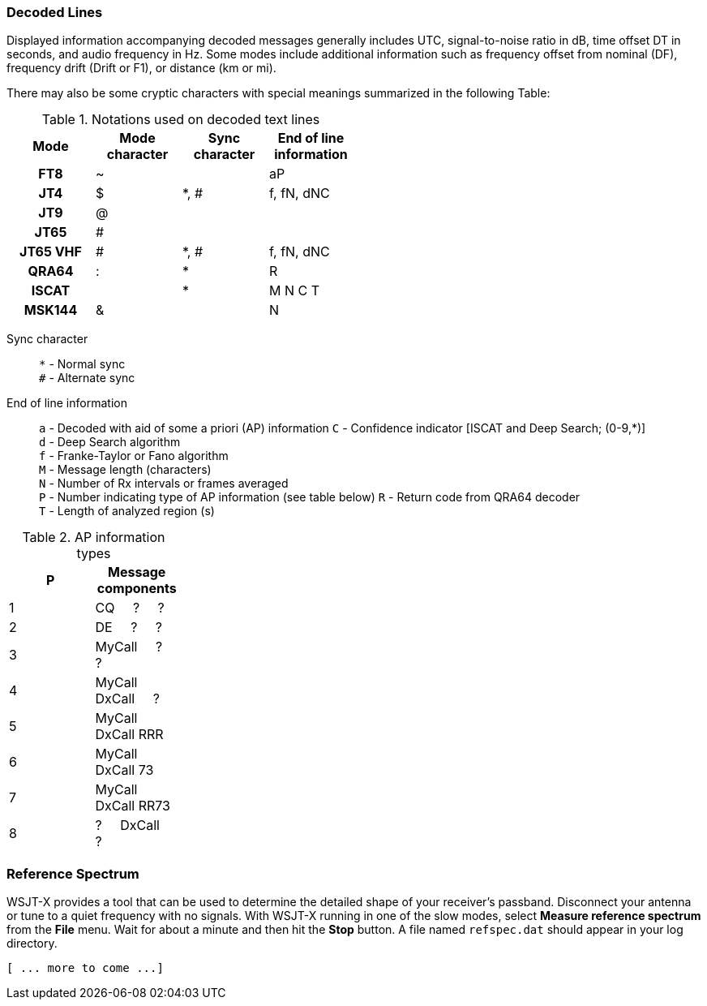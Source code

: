 === Decoded Lines

Displayed information accompanying decoded messages generally includes UTC,
signal-to-noise ratio in dB, time offset DT in seconds, and
audio frequency in Hz.  Some modes include additional information such
as frequency offset from nominal (DF), frequency drift (Drift or F1),
or distance (km or mi).

There may also be some cryptic characters with special meanings
summarized in the following Table:

[[DECODED_LINES_TABLE]]
.Notations used on decoded text lines
[width="50%",cols="h,3*^",frame=topbot,options="header"]
|===========================================
|Mode    |Mode character|Sync character|End of line information
|FT8     | ~            |      | aP
|JT4     | $            | *, # | f, fN, dNC
|JT9     | @            |      |
|JT65    | #            |      |
|JT65 VHF| #            | *, # | f, fN, dNC
|QRA64   | :            | *    | R
|ISCAT   |              | *    | M  N  C  T
|MSK144  | &            |      | N
|===========================================
Sync character::
 `*` - Normal sync +
 `#` - Alternate sync

End of line information::
 `a` - Decoded with aid of some a priori (AP) information
 `C` - Confidence indicator [ISCAT and Deep Search; (0-9,*)] +
 `d` - Deep Search algorithm +
 `f` - Franke-Taylor or Fano algorithm +
 `M` - Message length (characters) +
 `N` - Number of Rx intervals or frames averaged +
 `P` - Number indicating type of AP information (see table below)
 `R` - Return code from QRA64 decoder +
 `T` - Length of analyzed region (s)

[[AP_INFO_TABLE]]
.AP information types
[width="25%",cols="h10,<m20",frame=topbot,options="header"]
|===========================================
|P | Message components
|1 | CQ   &#160; &#160;   ?   &#160; &#160;   ? 
|2 | DE   &#160; &#160;   ?   &#160; &#160;   ? 
|3 | MyCall &#160; &#160; ?   &#160; &#160;   ? 
|4 | MyCall DxCall &#160; &#160;  ? 
|5 | MyCall DxCall RRR
|6 | MyCall DxCall 73
|7 | MyCall DxCall RR73
|8 |   ? &#160; &#160;   DxCall &#160; &#160; ?
|===========================================


=== Reference Spectrum

WSJT-X provides a tool that can be used to determine the detailed
shape of your receiver's passband.  Disconnect your antenna or tune to
a quiet frequency with no signals.  With WSJT-X running in one of the
slow modes, select *Measure reference spectrum* from the *File* menu.
Wait for about a minute and then hit the *Stop* button.  A file named
`refspec.dat` should appear in your log directory.  

 [ ... more to come ...]
